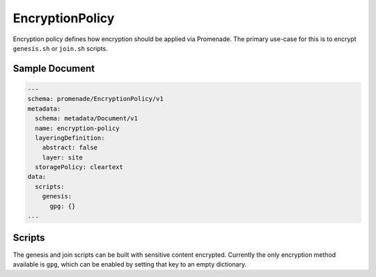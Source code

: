 EncryptionPolicy
================

Encryption policy defines how encryption should be applied via Promenade.  The
primary use-case for this is to encrypt ``genesis.sh`` or ``join.sh`` scripts.

Sample Document
---------------

.. code-block:: yaml

    ---
    schema: promenade/EncryptionPolicy/v1
    metadata:
      schema: metadata/Document/v1
      name: encryption-policy
      layeringDefinition:
        abstract: false
        layer: site
      storagePolicy: cleartext
    data:
      scripts:
        genesis:
          gpg: {}
    ...


Scripts
-------

The genesis and join scripts can be built with sensitive content encrypted.
Currently the only encryption method available is ``gpg``, which can be enabled
by setting that key to an empty dictionary.
